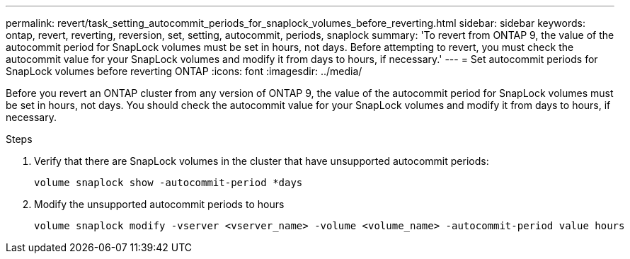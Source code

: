 ---
permalink: revert/task_setting_autocommit_periods_for_snaplock_volumes_before_reverting.html
sidebar: sidebar
keywords: ontap, revert, reverting, reversion, set, setting, autocommit, periods, snaplock
summary: 'To revert from ONTAP 9, the value of the autocommit period for SnapLock volumes must be set in hours, not days. Before attempting to revert, you must check the autocommit value for your SnapLock volumes and modify it from days to hours, if necessary.'
---
= Set autocommit periods for SnapLock volumes before reverting ONTAP
:icons: font
:imagesdir: ../media/

[.lead]
Before you revert an ONTAP cluster from any version of ONTAP 9, the value of the autocommit period for SnapLock volumes must be set in hours, not days. You should check the autocommit value for your SnapLock volumes and modify it from days to hours, if necessary.

.Steps

. Verify that there are SnapLock volumes in the cluster that have unsupported autocommit periods:
+
[source,cli]
----
volume snaplock show -autocommit-period *days
----

. Modify the unsupported autocommit periods to hours
+
[source,cli]
----
volume snaplock modify -vserver <vserver_name> -volume <volume_name> -autocommit-period value hours
----

// 2024 Dec 05, Jira 2563